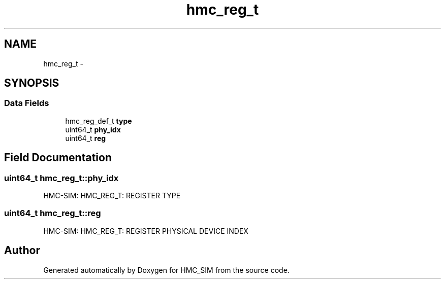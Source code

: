 .TH "hmc_reg_t" 3 "Sat Aug 31 2013" "Version 1.0" "HMC_SIM" \" -*- nroff -*-
.ad l
.nh
.SH NAME
hmc_reg_t \- 
.SH SYNOPSIS
.br
.PP
.SS "Data Fields"

.in +1c
.ti -1c
.RI "hmc_reg_def_t \fBtype\fP"
.br
.ti -1c
.RI "uint64_t \fBphy_idx\fP"
.br
.ti -1c
.RI "uint64_t \fBreg\fP"
.br
.in -1c
.SH "Field Documentation"
.PP 
.SS "uint64_t hmc_reg_t::phy_idx"
HMC-SIM: HMC_REG_T: REGISTER TYPE 
.SS "uint64_t hmc_reg_t::reg"
HMC-SIM: HMC_REG_T: REGISTER PHYSICAL DEVICE INDEX 

.SH "Author"
.PP 
Generated automatically by Doxygen for HMC_SIM from the source code\&.
